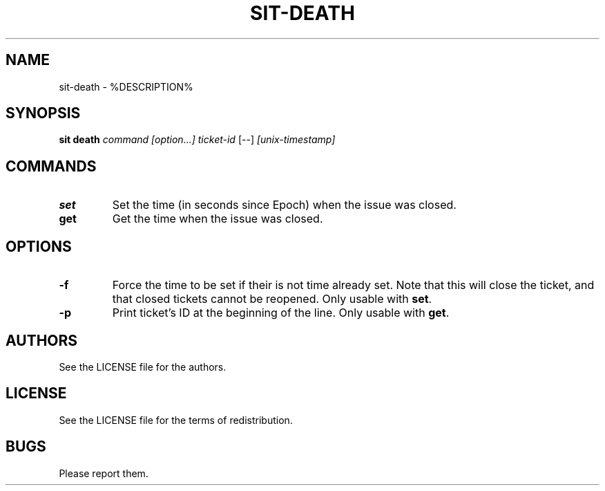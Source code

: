 .TH SIT-DEATH 1 sit\-%VERSION%
.SH NAME
sit-death \- %DESCRIPTION%
.SH SYNOPSIS
.B sit death
.IR command
.IR [option...]
.IR ticket-id
[--]
.IR [unix-timestamp]
.SH COMMANDS
.TP
.B set
Set the time (in seconds since Epoch) when
the issue was closed.
.TP
.B get
Get the time when the issue was closed.
.SH OPTIONS
.TP
.B \-f
Force the time to be set if their is not time
already set. Note that this will close the ticket,
and that closed tickets cannot be reopened.
Only usable with \fBset\fP.
.TP
.B \-p
Print ticket's ID at the beginning of the line.
Only usable with \fBget\fP.
.SH AUTHORS
See the LICENSE file for the authors.
.SH LICENSE
See the LICENSE file for the terms of redistribution.
.SH BUGS
Please report them.

